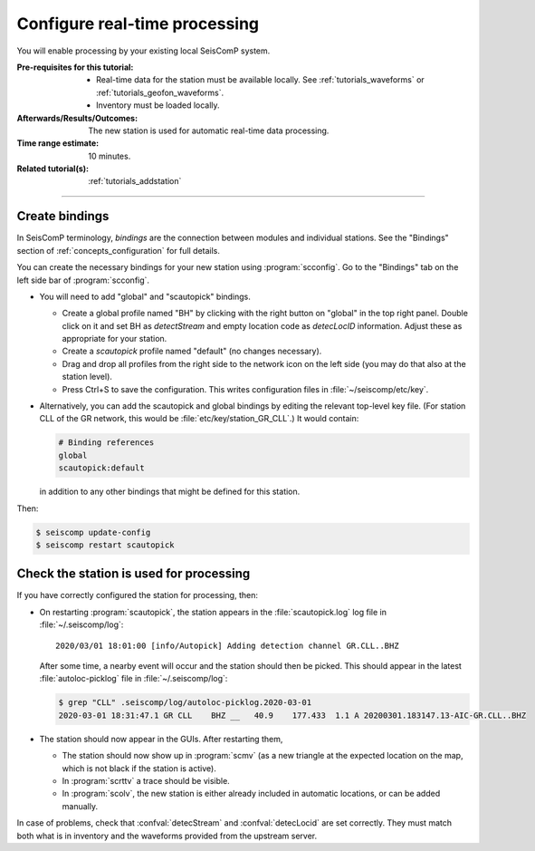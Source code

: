 .. _tutorials_processing:

******************************
Configure real-time processing
******************************

You will enable processing by your existing local SeisComP system.


:Pre-requisites for this tutorial:

  * Real-time data for the station must be available locally.
    See :ref:`tutorials_waveforms` or :ref:`tutorials_geofon_waveforms`.
  * Inventory must be loaded locally.

:Afterwards/Results/Outcomes:

   The new station is used for automatic real-time data processing.

:Time range estimate:

  10 minutes.

:Related tutorial(s):

  :ref:`tutorials_addstation`

-----------

Create bindings
===============

In SeisComP terminology, *bindings* are the connection between modules
and individual stations.
See the "Bindings" section of :ref:`concepts_configuration` for full details.

You can create the necessary bindings for your new station
using :program:`scconfig`.
Go to the "Bindings" tab on the left side bar of :program:`scconfig`.

* You will need to add  "global" and "scautopick" bindings.

  * Create a global profile named "BH" by clicking with the right button on "global"
    in the top right panel. Double click on it and set BH as *detectStream* and
    empty location code as *detecLocID* information.
    Adjust these as appropriate for your station.

  * Create a *scautopick* profile named "default" (no changes necessary).

  * Drag and drop all profiles from the right side to the network icon on the
    left side (you may do that also at the station level).

  * Press Ctrl+S to save the configuration.
    This writes configuration files in :file:`~/seiscomp/etc/key`.

* Alternatively, you can add the scautopick and global bindings
  by editing the relevant top-level key file.
  (For station CLL of the GR network, this would be :file:`etc/key/station_GR_CLL`.)
  It would contain:

  .. code::

      # Binding references
      global
      scautopick:default

  in addition to any other bindings that might be defined for this station.

Then:

.. code-block:: sh
 
   $ seiscomp update-config
   $ seiscomp restart scautopick

Check the station is used for processing
========================================

If you have correctly configured the station for processing, then:

* On restarting :program:`scautopick`, the station appears in the
  :file:`scautopick.log` log
  file in :file:`~/.seiscomp/log`::

    2020/03/01 18:01:00 [info/Autopick] Adding detection channel GR.CLL..BHZ

  After some time, a nearby event will occur and the station should then be picked.
  This should appear in the latest :file:`autoloc-picklog` file in
  :file:`~/.seiscomp/log`:

  .. code-block:: sh

     $ grep "CLL" .seiscomp/log/autoloc-picklog.2020-03-01
     2020-03-01 18:31:47.1 GR CLL    BHZ __   40.9    177.433  1.1 A 20200301.183147.13-AIC-GR.CLL..BHZ


* The station should now appear in the GUIs.
  After restarting them,

  - The station should now show up in :program:`scmv`
    (as a new triangle at the expected location on the map,
    which is not black if the station is active).

  - In :program:`scrttv` a trace should be visible.

  - In :program:`scolv`, the new station is either already included
    in automatic locations, or can be added manually.

In case of problems, check that :confval:`detecStream` and
:confval:`detecLocid` are set correctly.
They must match both what is in inventory and the waveforms provided
from the upstream server.
